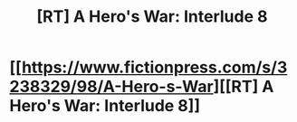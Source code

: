 #+TITLE: [RT] A Hero's War: Interlude 8

* [[https://www.fictionpress.com/s/3238329/98/A-Hero-s-War][[RT] A Hero's War: Interlude 8]]
:PROPERTIES:
:Author: FTL_wishes
:Score: 17
:DateUnix: 1477603881.0
:DateShort: 2016-Oct-28
:END:
